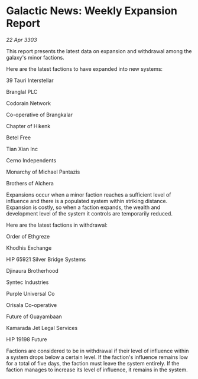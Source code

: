* Galactic News: Weekly Expansion Report

/22 Apr 3303/

This report presents the latest data on expansion and withdrawal among the galaxy's minor factions. 

Here are the latest factions to have expanded into new systems: 

39 Tauri Interstellar 

Branglal PLC 

Codorain Network 

Co-operative of Brangkalar 

Chapter of Hikenk 

Betel Free 

Tian Xian Inc 

Cerno Independents 

Monarchy of Michael Pantazis 

Brothers of Alchera 

Expansions occur when a minor faction reaches a sufficient level of influence and there is a populated system within striking distance. Expansion is costly, so when a faction expands, the wealth and development level of the system it controls are temporarily reduced. 

Here are the latest factions in withdrawal: 

Order of Ethgreze 

Khodhis Exchange 

HIP 65921 Silver Bridge Systems 

Djinaura Brotherhood 

Syntec Industries 

Purple Universal Co 

Orisala Co-operative 

Future of Guayambaan 

Kamarada Jet Legal Services 

HIP 19198 Future 

Factions are considered to be in withdrawal if their level of influence within a system drops below a certain level. If the faction's influence remains low for a total of five days, the faction must leave the system entirely. If the faction manages to increase its level of influence, it remains in the system.